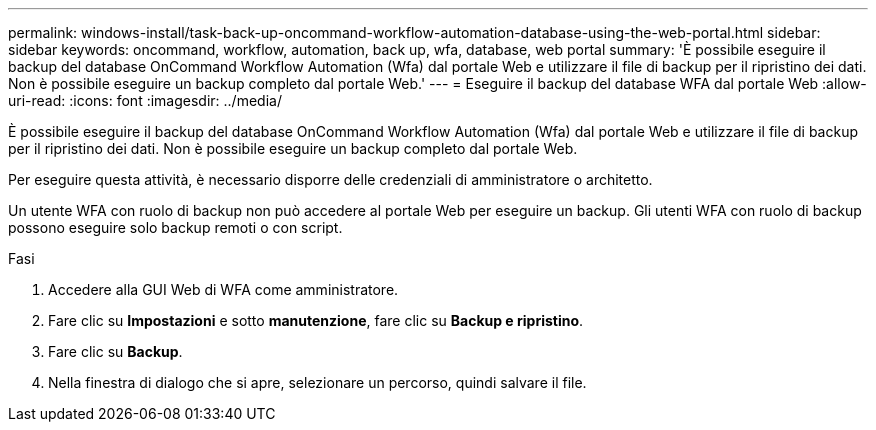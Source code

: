 ---
permalink: windows-install/task-back-up-oncommand-workflow-automation-database-using-the-web-portal.html 
sidebar: sidebar 
keywords: oncommand, workflow, automation, back up, wfa, database, web portal 
summary: 'È possibile eseguire il backup del database OnCommand Workflow Automation (Wfa) dal portale Web e utilizzare il file di backup per il ripristino dei dati. Non è possibile eseguire un backup completo dal portale Web.' 
---
= Eseguire il backup del database WFA dal portale Web
:allow-uri-read: 
:icons: font
:imagesdir: ../media/


[role="lead"]
È possibile eseguire il backup del database OnCommand Workflow Automation (Wfa) dal portale Web e utilizzare il file di backup per il ripristino dei dati. Non è possibile eseguire un backup completo dal portale Web.

Per eseguire questa attività, è necessario disporre delle credenziali di amministratore o architetto.

Un utente WFA con ruolo di backup non può accedere al portale Web per eseguire un backup. Gli utenti WFA con ruolo di backup possono eseguire solo backup remoti o con script.

.Fasi
. Accedere alla GUI Web di WFA come amministratore.
. Fare clic su *Impostazioni* e sotto *manutenzione*, fare clic su *Backup e ripristino*.
. Fare clic su *Backup*.
. Nella finestra di dialogo che si apre, selezionare un percorso, quindi salvare il file.


